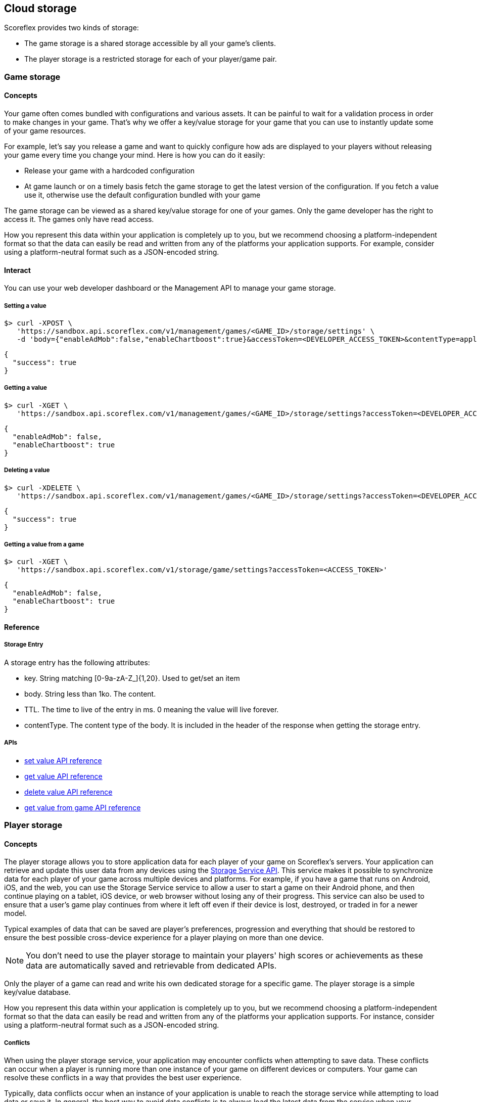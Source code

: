 [[guide-cloud-storage]]
[role="chunk-page chunk-toc"]
== Cloud storage

--
--

Scoreflex provides two kinds of storage:

* The game storage is a shared storage accessible by all your game's clients.
* The player storage is a restricted storage for each of your player/game pair.


[[guide-cloud-storage-game-storage]]
=== Game storage

[[guide-cloud-storage-game-storage-concepts]]
==== Concepts

Your game often comes bundled with configurations and various assets. It
can be painful to wait for a validation process in order to make changes in
your game. That's why we offer a key/value storage for your game that
you can use to instantly update some of your game resources.

For example, let's say you release a game and want to quickly configure
how ads are displayed to your players without releasing your game every
time you change your mind. Here is how you can do it easily:

* Release your game with a hardcoded configuration
* At game launch or on a timely basis fetch the game storage to get the
  latest version of the configuration. If you fetch a value use it,
  otherwise use the default configuration bundled with your game

The game storage can be viewed as a shared key/value storage for one of
your games. Only the game developer has the right to access it. The games
only have read access.

How you represent this data within your application is completely up to
you, but we recommend choosing a platform-independent format so that the
data can easily be read and written from any of the platforms your
application supports. For example, consider using a platform-neutral
format such as a JSON-encoded string.

[[guide-cloud-storage-game-storage-interact]]
==== Interact

You can use your web developer dashboard or the Management API to manage
your game storage.

[[guide-cloud-storage-game-storage-interact-setting-a-value]]
===== Setting a value

[source,sh]
----
$> curl -XPOST \
   'https://sandbox.api.scoreflex.com/v1/management/games/<GAME_ID>/storage/settings' \
   -d 'body={"enableAdMob":false,"enableChartboost":true}&accessToken=<DEVELOPER_ACCESS_TOKEN>&contentType=application/json&ttl=86400000'
----

[source,js]
----
{
  "success": true
}
----

[[guide-cloud-storage-game-storage-interact-getting-a-value]]
===== Getting a value

[source,sh]
----
$> curl -XGET \
   'https://sandbox.api.scoreflex.com/v1/management/games/<GAME_ID>/storage/settings?accessToken=<DEVELOPER_ACCESS_TOKEN>'
----

[source,js]
----
{
  "enableAdMob": false,
  "enableChartboost": true
}
----

[[guide-cloud-storage-game-storage-interact-deleting-a-value]]
===== Deleting a value

[source,sh]
----
$> curl -XDELETE \
   'https://sandbox.api.scoreflex.com/v1/management/games/<GAME_ID>/storage/settings?accessToken=<DEVELOPER_ACCESS_TOKEN>'
----

[source,js]
----
{
  "success": true
}
----

[[guide-cloud-storage-game-storage-interact-getting-a-value-from-a-game]]
[float]
===== Getting a value from a game

[source,sh]
----
$> curl -XGET \
   'https://sandbox.api.scoreflex.com/v1/storage/game/settings?accessToken=<ACCESS_TOKEN>'
----

[source,js]
----
{
  "enableAdMob": false,
  "enableChartboost": true
}
----

[[guide-cloud-storage-game-storage-reference]]
==== Reference

[[guide-cloud-storage-game-storage-reference-storage-entry]]
===== Storage Entry

A storage entry has the following attributes:

* +key+. String matching +[0-9a-zA-Z_]{1,20}+. Used to get/set an item
* +body+. String less than 1ko. The content.
* +TTL+. The time to live of the entry in ms. 0 meaning the value will
  live forever.
* +contentType+. The content type of the body. It is included in the
  header of the response when getting the storage entry.

[[guide-cloud-storage-game-storage-reference-apis]]
===== APIs

* http://developer.scoreflex.com/docs/reference/api/v1#post__v1_management_games_gameId_storage_key[set value API reference]
* http://developer.scoreflex.com/docs/reference/api/v1#get__v1_management_games_gameId_storage_key[get value API reference]
* http://developer.scoreflex.com/docs/reference/api/v1#delete__v1_management_games_gameId_storage_key[delete value API reference]
* http://developer.scoreflex.com/docs/reference/api/v1#get__v1_storage_game_key[get value from game API reference]

[[guide-cloud-storage-player-storage]]
=== Player storage

--
--

[[guide-cloud-storage-player-storage-concepts]]
==== Concepts

The player storage allows you to store application data for each player
of your game on Scoreflex's servers. Your application can retrieve and
update this user data from any devices using the
http://developer.scoreflex.com/docs/reference/api/v1#StorageService[Storage
Service API]. This service makes it possible to synchronize data for
each player of your game across multiple devices and platforms. For
example, if you have a game that runs on Android, iOS, and the web, you
can use the Storage Service service to allow a user to start a game on
their Android phone, and then continue playing on a tablet, iOS device,
or web browser without losing any of their progress. This service can
also be used to ensure that a user's game play continues from where it
left off even if their device is lost, destroyed, or traded in for a
newer model.

Typical examples of data that can be saved are player's preferences,
progression and everything that should be restored to ensure the best
possible cross-device experience for a player playing on more than one
device.

NOTE: You don't need to use the player storage to maintain your
players' high scores or achievements as these data are automatically
saved and retrievable from dedicated APIs.

Only the player of a game can read and write his own dedicated storage
for a specific game. The player storage is a simple key/value database.

How you represent this data within your application is completely up to
you, but we recommend choosing a platform-independent format so that the
data can easily be read and written from any of the platforms your
application supports. For instance, consider using a platform-neutral
format such as a JSON-encoded string.

[[guide-cloud-storage-player-storage-conflicts]]
===== Conflicts

When using the player storage service, your application may encounter conflicts when
attempting to save data. These conflicts can occur when a player is running more than
one instance of your game on different devices or computers. Your game
can resolve these conflicts in a way that provides the best user experience.

Typically, data conflicts occur when an instance of your application is unable to
reach the storage service while attempting to load data or save it. In general, the
best way to avoid data conflicts is to always load the latest data from the service
when your application starts up or resumes, and save data to the service with
reasonable frequency. However, it is not always possible to avoid data conflicts.
Your application should make every effort to handle conflicts such that your
users' data is preserved and that they have a good experience.

The following scenario describes how the storage service detects and responds to data
state conflict for a game application that tracks the total of stars earnt in the game.

. A player runs a game on their phone and has a total of 100 stars, which the game sends to the storage service and is automatically marked as version T1.
. The player later runs the same game on their tablet device, which retrieves the T1 state and updates the game progress.
. The player continues playing the game from where they left off and has a total of 300 stars, which the game saves to the cloud and is marked as version T2.
. Later on, the player is commuting home on the train and pulls out their phone to continue playing the game.
  However, the train doesn't have wireless service, so the application cannot retrieve the currently saved state from the cloud.
. The player plays the game and has a total of 200 stars.
. Eventually, the player reaches a location where they can get wireless service and the game attempts to save their progress, sending
state data and the last version string it knows about (T1).
. The storage service checks the provided version string T1 against the currently saved version string T2, recognizes the conflict and returns
  a conflict message to the application.

To sum up you can decide to ignore the conflicts by not providing +version+ parameter when saving a value to the storage service. If you want to address
this issue for a better user experience you would proceed as follows:

. When getting a value from the storage service the current version will be returned in the +X-Version+ HTTP header.
. When you save a value from the storage service you set the +version+ parameter with the last version you are aware of. Two situations
can then happen:
.. The currently saved version matches the one you have provided, the new value is saved and everything is fine.
.. The currently saved version differs from the one you have provided. You need to get the value and version saved in the cloud. You can then merge the changes
you wanted to save initially in the value you have just retrieved from the cloud. You can then retry to save the merged value in the cloud by giving
the version you have just retrieved.


[[guide-cloud-storage-player-storage-interact]]
==== Interact

[[guide-cloud-storage-player-storage-interact-setting-a-value]]
===== Setting a value

[source,sh]
----
$> curl -XPOST \
   'https://sandbox.api.scoreflex.com/v1/storage/preferences' \
   -d 'body=\{"musicVolume":0}&accessToken=<ACCESS_TOKEN>&contentType=application/json&ttl=86400000'
----

[source,js]
----
{
  "success": true
}
----

[[guide-cloud-storage-player-storage-interact-getting-a-value]]
===== Getting a value

[source,sh]
----
$> curl -XGET \
   'https://sandbox.api.scoreflex.com/v1/storage/preferences?accessToken=<ACCESS_TOKEN>'
----

[source,js]
----
{
  "musicVolume": 0
}
----

[[guide-cloud-storage-player-storage-interact-deleting-a-value]]
===== Deleting a value

[source,sh]
----
$> curl -XDELETE \
   'https://sandbox.api.scoreflex.com/v1/storage/preferences?accessToken=<ACCESS_TOKEN>'
----

[source,js]
----
{
  "success": true
}
----

[[guide-cloud-storage-player-storage-reference]]
==== Reference

[[guide-cloud-storage-player-storage-reference-storage-entry]]
===== Storage Entry

A storage entry has the following attributes:

* +key+. String matching +[0-9a-zA-Z_]{1,20}+. Used to get/set an item
* +body+. String less than 1ko. The content.
* +TTL+. The time to live of the entry in ms. 0 meaning the value will
  live forever.
* +contentType+. The content type of the body. It is included in the
  header of the response when getting the storage entry.
* +version+. It is the timestamp of the last update for the entry.
It can be used for conflicts resolution.

[[guide-cloud-storage-player-storage-reference-apis]]
===== APIs

* http://developer.scoreflex.com/docs/reference/api/v1#post__v1_storage_key[set value API reference]
* http://developer.scoreflex.com/docs/reference/api/v1#get__v1_storage_key[get value API reference]
* http://developer.scoreflex.com/docs/reference/api/v1#delete__v1_storage_key[delete value API reference]
